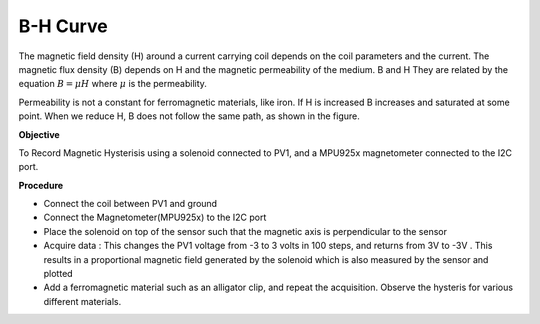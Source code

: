 ﻿B-H Curve
==========
The magnetic field density (H) around a current carrying coil depends on the coil parameters and the current. The magnetic flux density (B) depends on H and the magnetic permeability of the medium. B and H They are related by the equation 
:math:`B=\mu H` where :math:`\mu` is the permeability.

Permeability is not a constant for ferromagnetic materials, like iron. If H is increased B increases and saturated at some point. When we reduce H, B does not follow the same path,
as shown in the figure.
  
.. image:: pics/hysteresis-loop.png
	   :width: 400px

**Objective**

To Record Magnetic Hysterisis using a solenoid connected to PV1, and a MPU925x magnetometer connected to the I2C port.
  
**Procedure**

- Connect the coil between PV1 and ground
- Connect the Magnetometer(MPU925x) to the I2C port
- Place the solenoid on top of the sensor such that the magnetic axis is perpendicular to the sensor
- Acquire data : This changes the PV1 voltage from -3 to 3 volts in 100 steps, and returns from 3V to -3V . This results in a proportional magnetic field generated by the solenoid which is also measured by the sensor and plotted
- Add a ferromagnetic material such as an alligator clip, and repeat the acquisition. Observe the hysteris for various different materials.

